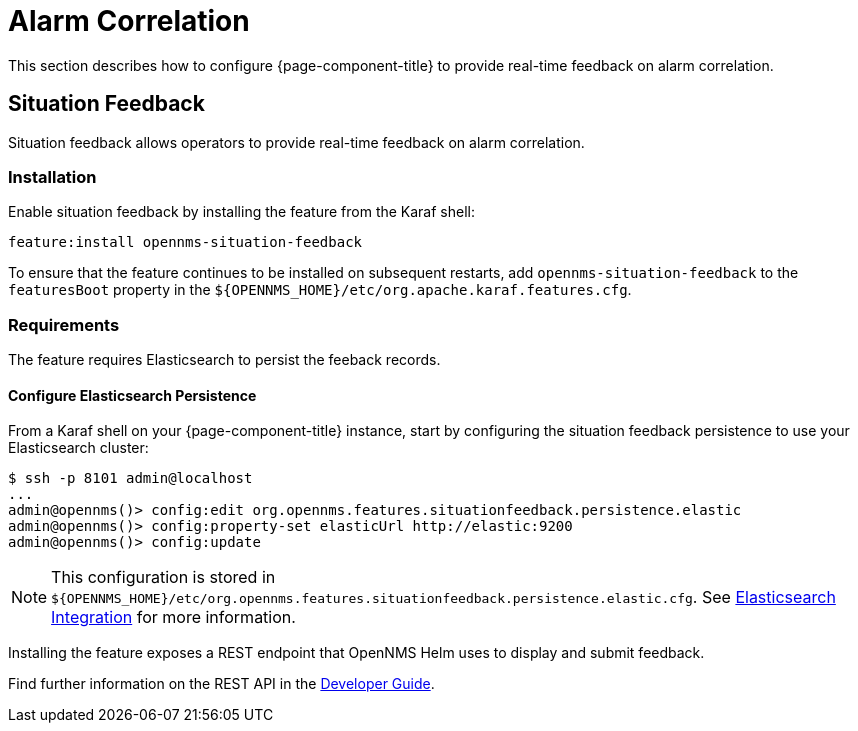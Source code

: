 
= Alarm Correlation

This section describes how to configure {page-component-title} to provide real-time feedback on alarm correlation.

[[ga-situation-feedback]]
== Situation Feedback

Situation feedback allows operators to provide real-time feedback on alarm correlation.

=== Installation

Enable situation feedback by installing the feature from the Karaf shell:

`feature:install opennms-situation-feedback`

To ensure that the feature continues to be installed on subsequent restarts, add `opennms-situation-feedback` to the `featuresBoot` property in the `$\{OPENNMS_HOME}/etc/org.apache.karaf.features.cfg`.

=== Requirements

The feature requires Elasticsearch to persist the feeback records.

==== Configure Elasticsearch Persistence

From a Karaf shell on your {page-component-title} instance, start by configuring the situation feedback persistence to use your Elasticsearch cluster:

[source]
----
$ ssh -p 8101 admin@localhost
...
admin@opennms()> config:edit org.opennms.features.situationfeedback.persistence.elastic
admin@opennms()> config:property-set elasticUrl http://elastic:9200
admin@opennms()> config:update
----

NOTE: This configuration is stored in `$\{OPENNMS_HOME}/etc/org.opennms.features.situationfeedback.persistence.elastic.cfg`.
      See <<elasticsearch/introduction.adoc#ga-elasticsearch-integration, Elasticsearch Integration>> for more information.

Installing the feature exposes a REST endpoint that OpenNMS Helm uses to display and submit feedback.

Find further information on the REST API in the <<gs-situation-feedback, Developer Guide>>.

